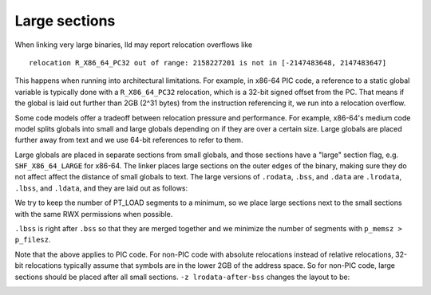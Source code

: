 Large sections
==============

When linking very large binaries, lld may report relocation overflows like

::

  relocation R_X86_64_PC32 out of range: 2158227201 is not in [-2147483648, 2147483647]

This happens when running into architectural limitations. For example, in x86-64
PIC code, a reference to a static global variable is typically done with a
``R_X86_64_PC32`` relocation, which is a 32-bit signed offset from the PC. That
means if the global is laid out further than 2GB (2^31 bytes) from the
instruction referencing it, we run into a relocation overflow.

Some code models offer a tradeoff between relocation pressure and performance.
For example, x86-64's medium code model splits globals into small and large
globals depending on if they are over a certain size. Large globals are placed
further away from text and we use 64-bit references to refer to them.

Large globals are placed in separate sections from small globals, and those
sections have a "large" section flag, e.g. ``SHF_X86_64_LARGE`` for x86-64. The
linker places large sections on the outer edges of the binary, making sure they
do not affect affect the distance of small globals to text. The large versions
of ``.rodata``, ``.bss``, and ``.data`` are ``.lrodata``, ``.lbss``, and
``.ldata``, and they are laid out as follows:

.. image:: large_sections_pic.png

We try to keep the number of PT_LOAD segments to a minimum, so we place large
sections next to the small sections with the same RWX permissions when possible.

``.lbss`` is right after ``.bss`` so that they are merged together and we
minimize the number of segments with ``p_memsz > p_filesz``.

Note that the above applies to PIC code. For non-PIC code with absolute
relocations instead of relative relocations, 32-bit relocations typically assume
that symbols are in the lower 2GB of the address space. So for non-PIC code,
large sections should be placed after all small sections. ``-z
lrodata-after-bss`` changes the layout to be:

.. image:: large_sections_nopic.png
